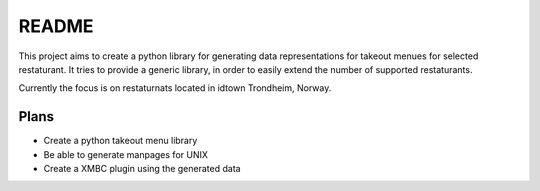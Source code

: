 ******
README
******

This project aims to create a python library for generating data representations
for takeout menues for selected restaturant. It tries to provide a generic 
library, in order to easily extend the number of supported restaturants.

Currently the focus is on restaturnats located in idtown Trondheim, Norway.

Plans
=====

- Create a python takeout menu library
- Be able to generate manpages for UNIX
- Create a XMBC plugin using the generated data

